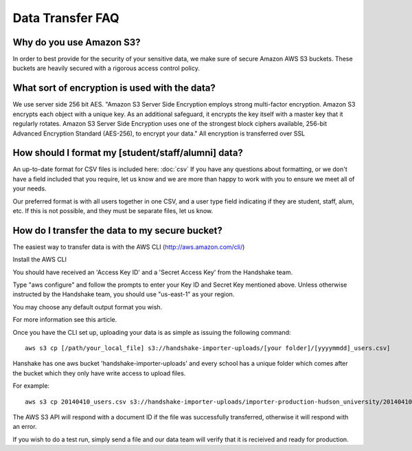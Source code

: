 .. _data_transfer.rst:

Data Transfer FAQ
=================

Why do you use Amazon S3?
-------------------------
In order to best provide for the security of your sensitive data, we make sure of secure Amazon AWS S3 buckets. These buckets are heavily secured with a rigorous access control policy.


What sort of encryption is used with the data?
----------------------------------------------
We use server side 256 bit AES. "Amazon S3 Server Side Encryption employs strong multi-factor encryption. Amazon S3 encrypts each object with a unique key. As an additional safeguard, it encrypts the key itself with a master key that it regularly rotates. Amazon S3 Server Side Encryption uses one of the strongest block ciphers available, 256-bit Advanced Encryption Standard (AES-256), to encrypt your data."
All encryption is transferred over SSL


How should I format my [student/staff/alumni] data?
---------------------------------------------------
An up-to-date format for CSV files is included here: :doc:`csv`
If you have any questions about formatting, or we don't have a field included that you require, let us know and we are more than happy to work with you to ensure we meet all of your needs.

Our preferred format is with all users together in one CSV, and a user type field indicating if they are student, staff, alum, etc. If this is not possible, and they must be separate files, let us know.


How do I transfer the data to my secure bucket?
-----------------------------------------------
The easiest way to transfer data is with the AWS CLI (http://aws.amazon.com/cli/)  

Install the AWS CLI

You should have received an 'Access Key ID' and a 'Secret Access Key' from the Handshake team.  

Type "aws configure" and follow the prompts to enter your Key ID and Secret Key mentioned above. Unless otherwise instructed by the Handshake team, you should use "us-east-1" as your region.  

You may choose any default output format you wish.  

For more information see this article.  

Once you have the CLI set up, uploading your data is as simple as issuing the following command::

  aws s3 cp [/path/your_local_file] s3://handshake-importer-uploads/[your folder]/[yyyymmdd]_users.csv] 

Hanshake has one aws bucket 'handshake-importer-uploads' and every school has a unique folder which comes after the bucket which they only have write access to upload files.

For example::

  aws s3 cp 20140410_users.csv s3://handshake-importer-uploads/importer-production-hudson_university/20140410_users.csv 

The AWS S3 API will respond with a document ID if the file was successfully transferred, otherwise it will respond with an error.  

If you wish to do a test run, simply send a file and our data team will verify that it is recieived and ready for production.
